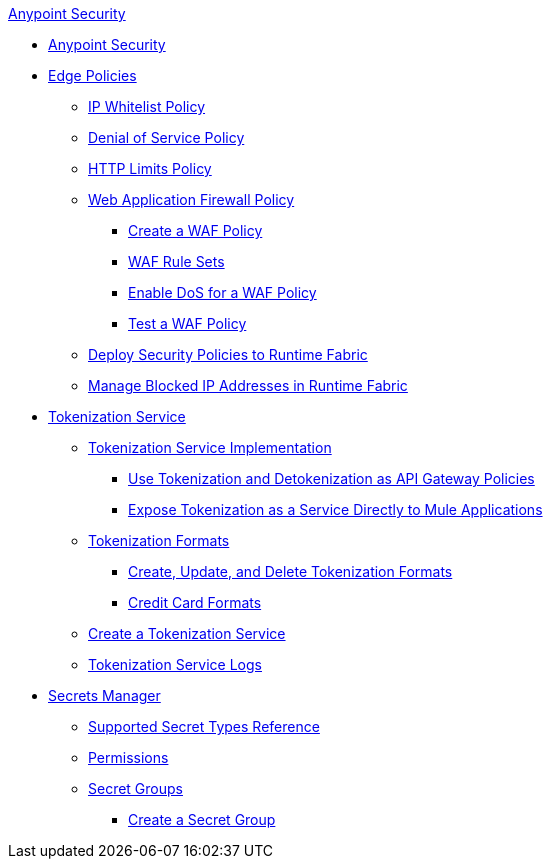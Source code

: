 .xref:index.adoc[Anypoint Security]
* xref:index.adoc[Anypoint Security]
* xref:index-policies.adoc[Edge Policies]
** xref:acl-policy.adoc[IP Whitelist Policy]
** xref:dos-policy.adoc[Denial of Service Policy]
** xref:cap-policy.adoc[HTTP Limits Policy]
** xref:waf-policy.adoc[Web Application Firewall Policy]
 *** xref:create-waf-policy.adoc[Create a WAF Policy]
 *** xref:waf-rulesets.adoc[WAF Rule Sets]
 *** xref:escalate-waf-to-dos.adoc[Enable DoS for a WAF Policy]
 *** xref:test-waf-policy.adoc[Test a WAF Policy]
** xref:apply-policy.adoc[Deploy Security Policies to Runtime Fabric]
** xref:manage-blocked-ip-in-rtf.adoc[Manage Blocked IP Addresses in Runtime Fabric]
* xref:tokenization.adoc[Tokenization Service]
 ** xref:tokenization-example.adoc[Tokenization Service Implementation]
  *** xref:apply-tokenization-policy-to-api.adoc[Use Tokenization and Detokenization as API Gateway Policies]
  *** xref:tokenization-from-a-mule.adoc[Expose Tokenization as a Service Directly to Mule Applications]
 ** xref:tokenization-formats.adoc[Tokenization Formats]
  *** xref:create-tokenization-format.adoc[Create, Update, and Delete Tokenization Formats]
  *** xref:credit-card-formats.adoc[Credit Card Formats]
 ** xref:create-tokenization-service.adoc[Create a Tokenization Service]
 ** xref:tokenization-logs.adoc[Tokenization Service Logs]
* xref:index-secrets-manager.adoc[Secrets Manager]
 ** xref:asm-secret-type-support-reference.adoc[Supported Secret Types Reference]
 ** xref:asm-permission-concept.adoc[Permissions]
 ** xref:asm-secret-group-concept.adoc[Secret Groups]
 *** xref:asm-secret-group-creation-task.adoc[Create a Secret Group]
